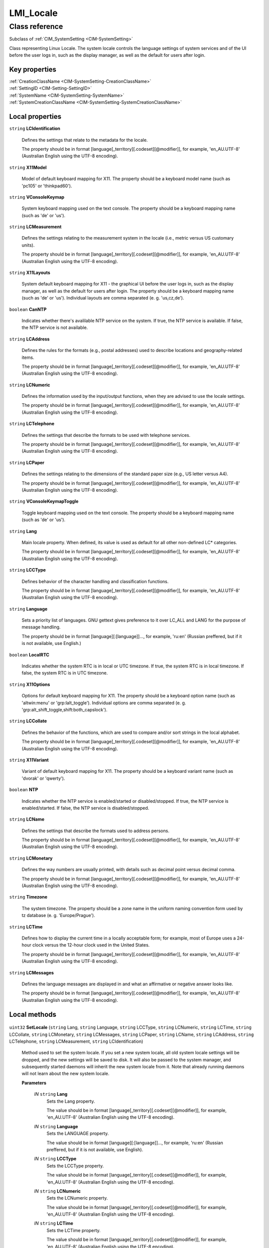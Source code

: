 .. _LMI-Locale:

LMI_Locale
----------

Class reference
===============
Subclass of :ref:`CIM_SystemSetting <CIM-SystemSetting>`

Class representing Linux Locale. The system locale controls the language settings of system services and of the UI before the user logs in, such as the display manager, as well as the default for users after login.


Key properties
^^^^^^^^^^^^^^

| :ref:`CreationClassName <CIM-SystemSetting-CreationClassName>`
| :ref:`SettingID <CIM-Setting-SettingID>`
| :ref:`SystemName <CIM-SystemSetting-SystemName>`
| :ref:`SystemCreationClassName <CIM-SystemSetting-SystemCreationClassName>`

Local properties
^^^^^^^^^^^^^^^^

.. _LMI-Locale-LCIdentification:

``string`` **LCIdentification**

    Defines the settings that relate to the metadata for the locale. 

    The property should be in format [language[_territory][.codeset][@modifier]], for example, 'en_AU.UTF-8' (Australian English using the UTF-8 encoding).

    
.. _LMI-Locale-X11Model:

``string`` **X11Model**

    Model of default keyboard mapping for X11. The property should be a keyboard model name (such as 'pc105' or 'thinkpad60').

    
.. _LMI-Locale-VConsoleKeymap:

``string`` **VConsoleKeymap**

    System keyboard mapping used on the text console. The property should be a keyboard mapping name (such as 'de' or 'us'). 

    
.. _LMI-Locale-LCMeasurement:

``string`` **LCMeasurement**

    Defines the settings relating to the measurement system in the locale (i.e., metric versus US customary units). 

    The property should be in format [language[_territory][.codeset][@modifier]], for example, 'en_AU.UTF-8' (Australian English using the UTF-8 encoding).

    
.. _LMI-Locale-X11Layouts:

``string`` **X11Layouts**

    System default keyboard mapping for X11 - the graphical UI before the user logs in, such as the display manager, as well as the default for users after login. The property should be a keyboard mapping name (such as 'de' or 'us'). Individual layouts are comma separated (e. g. 'us,cz,de').

    
.. _LMI-Locale-CanNTP:

``boolean`` **CanNTP**

    Indicates whether there's avalilable NTP service on the system. If true, the NTP service is available. If false, the NTP service is not available. 

    
.. _LMI-Locale-LCAddress:

``string`` **LCAddress**

    Defines the rules for the formats (e.g., postal addresses) used to describe locations and geography-related items. 

    The property should be in format [language[_territory][.codeset][@modifier]], for example, 'en_AU.UTF-8' (Australian English using the UTF-8 encoding).

    
.. _LMI-Locale-LCNumeric:

``string`` **LCNumeric**

    Defines the information used by the input/output functions, when they are advised to use the locale settings. 

    The property should be in format [language[_territory][.codeset][@modifier]], for example, 'en_AU.UTF-8' (Australian English using the UTF-8 encoding).

    
.. _LMI-Locale-LCTelephone:

``string`` **LCTelephone**

    Defines the settings that describe the formats to be used with telephone services. 

    The property should be in format [language[_territory][.codeset][@modifier]], for example, 'en_AU.UTF-8' (Australian English using the UTF-8 encoding).

    
.. _LMI-Locale-LCPaper:

``string`` **LCPaper**

    Defines the settings relating to the dimensions of the standard paper size (e.g., US letter versus A4). 

    The property should be in format [language[_territory][.codeset][@modifier]], for example, 'en_AU.UTF-8' (Australian English using the UTF-8 encoding).

    
.. _LMI-Locale-VConsoleKeymapToggle:

``string`` **VConsoleKeymapToggle**

    Toggle keyboard mapping used on the text console. The property should be a keyboard mapping name (such as 'de' or 'us'). 

    
.. _LMI-Locale-Lang:

``string`` **Lang**

    Main locale property. When defined, its value is used as default for all other non-defined LC* categories. 

    The property should be in format [language[_territory][.codeset][@modifier]], for example, 'en_AU.UTF-8' (Australian English using the UTF-8 encoding).

    
.. _LMI-Locale-LCCType:

``string`` **LCCType**

    Defines behavior of the character handling and classification functions. 

    The property should be in format [language[_territory][.codeset][@modifier]], for example, 'en_AU.UTF-8' (Australian English using the UTF-8 encoding).

    
.. _LMI-Locale-Language:

``string`` **Language**

    Sets a priority list of languages.  GNU gettext gives preference to it over LC_ALL and LANG for the purpose of message handling.

    The property should be in format [language][:[language]]..., for example, 'ru:en' (Russian preffered, but if it is not available, use English.)

    
.. _LMI-Locale-LocalRTC:

``boolean`` **LocalRTC**

    Indicates whether the system RTC is in local or UTC timezone. If true, the system RTC is in local timezone. If false, the system RTC is in UTC timezone.

    
.. _LMI-Locale-X11Options:

``string`` **X11Options**

    Options for default keyboard mapping for X11. The property should be a keyboard option name (such as 'altwin:menu' or 'grp:lalt_toggle'). Individual options are comma separated (e. g. 'grp:alt_shift_toggle,shift:both_capslock').

    
.. _LMI-Locale-LCCollate:

``string`` **LCCollate**

    Defines the behavior of the functions, which are used to compare and/or sort strings in the local alphabet. 

    The property should be in format [language[_territory][.codeset][@modifier]], for example, 'en_AU.UTF-8' (Australian English using the UTF-8 encoding).

    
.. _LMI-Locale-X11Variant:

``string`` **X11Variant**

    Variant of default keyboard mapping for X11. The property should be a keyboard variant name (such as 'dvorak' or 'qwerty').

    
.. _LMI-Locale-NTP:

``boolean`` **NTP**

    Indicates whether the NTP service is enabled/started or disabled/stopped. If true, the NTP service is enabled/started. If false, the NTP service is disabled/stopped.

    
.. _LMI-Locale-LCName:

``string`` **LCName**

    Defines the settings that describe the formats used to address persons. 

    The property should be in format [language[_territory][.codeset][@modifier]], for example, 'en_AU.UTF-8' (Australian English using the UTF-8 encoding).

    
.. _LMI-Locale-LCMonetary:

``string`` **LCMonetary**

    Defines the way numbers are usually printed, with details such as decimal point versus decimal comma. 

    The property should be in format [language[_territory][.codeset][@modifier]], for example, 'en_AU.UTF-8' (Australian English using the UTF-8 encoding).

    
.. _LMI-Locale-Timezone:

``string`` **Timezone**

    The system timezone. The property should be a zone name in the uniform naming convention form used by tz database (e. g. 'Europe/Prague').

    
.. _LMI-Locale-LCTime:

``string`` **LCTime**

    Defines how to display the current time in a locally acceptable form; for example, most of Europe uses a 24-hour clock versus the 12-hour clock used in the United States. 

    The property should be in format [language[_territory][.codeset][@modifier]], for example, 'en_AU.UTF-8' (Australian English using the UTF-8 encoding).

    
.. _LMI-Locale-LCMessages:

``string`` **LCMessages**

    Defines the language messages are displayed in and what an affirmative or negative answer looks like. 

    The property should be in format [language[_territory][.codeset][@modifier]], for example, 'en_AU.UTF-8' (Australian English using the UTF-8 encoding).

    

Local methods
^^^^^^^^^^^^^

    .. _LMI-Locale-SetLocale:

``uint32`` **SetLocale** (``string`` Lang, ``string`` Language, ``string`` LCCType, ``string`` LCNumeric, ``string`` LCTime, ``string`` LCCollate, ``string`` LCMonetary, ``string`` LCMessages, ``string`` LCPaper, ``string`` LCName, ``string`` LCAddress, ``string`` LCTelephone, ``string`` LCMeasurement, ``string`` LCIdentification)

    Method used to set the system locale. If you set a new system locale, all old system locale settings will be dropped, and the new settings will be saved to disk. It will also be passed to the system manager, and subsequently started daemons will inherit the new system locale from it. Note that already running daemons will not learn about the new system locale.

    
    **Parameters**
    
        *IN* ``string`` **Lang**
            Sets the Lang property. 

            The value should be in format [language[_territory][.codeset][@modifier]], for example, 'en_AU.UTF-8' (Australian English using the UTF-8 encoding).

            
        
        *IN* ``string`` **Language**
            Sets the LANGUAGE property. 

            The value should be in format [language][:[language]]..., for example, 'ru:en' (Russian preffered, but if it is not available, use English).

            
        
        *IN* ``string`` **LCCType**
            Sets the LCCType property. 

            The value should be in format [language[_territory][.codeset][@modifier]], for example, 'en_AU.UTF-8' (Australian English using the UTF-8 encoding).

            
        
        *IN* ``string`` **LCNumeric**
            Sets the LCNumeric property. 

            The value should be in format [language[_territory][.codeset][@modifier]], for example, 'en_AU.UTF-8' (Australian English using the UTF-8 encoding).

            
        
        *IN* ``string`` **LCTime**
            Sets the LCTime property. 

            The value should be in format [language[_territory][.codeset][@modifier]], for example, 'en_AU.UTF-8' (Australian English using the UTF-8 encoding).

            
        
        *IN* ``string`` **LCCollate**
            Sets the LCCollate property. 

            The value should be in format [language[_territory][.codeset][@modifier]], for example, 'en_AU.UTF-8' (Australian English using the UTF-8 encoding).

            
        
        *IN* ``string`` **LCMonetary**
            Sets the LCMonetar property. 

            The value should be in format [language[_territory][.codeset][@modifier]], for example, 'en_AU.UTF-8' (Australian English using the UTF-8 encoding).

            
        
        *IN* ``string`` **LCMessages**
            Sets the LCMessages property. 

            The value should be in format [language[_territory][.codeset][@modifier]], for example, 'en_AU.UTF-8' (Australian English using the UTF-8 encoding).

            
        
        *IN* ``string`` **LCPaper**
            Sets the LCPaper property. 

            The value should be in format [language[_territory][.codeset][@modifier]], for example, 'en_AU.UTF-8' (Australian English using the UTF-8 encoding).

            
        
        *IN* ``string`` **LCName**
            Sets the LCName property. 

            The value should be in format [language[_territory][.codeset][@modifier]], for example, 'en_AU.UTF-8' (Australian English using the UTF-8 encoding).

            
        
        *IN* ``string`` **LCAddress**
            Sets the LCAddress property. 

            The value should be in format [language[_territory][.codeset][@modifier]], for example, 'en_AU.UTF-8' (Australian English using the UTF-8 encoding).

            
        
        *IN* ``string`` **LCTelephone**
            Sets the LCTelephone property. 

            The value should be in format [language[_territory][.codeset][@modifier]], for example, 'en_AU.UTF-8' (Australian English using the UTF-8 encoding).

            
        
        *IN* ``string`` **LCMeasurement**
            Sets the LCMeasurement property. 

            The value should be in format [language[_territory][.codeset][@modifier]], for example, 'en_AU.UTF-8' (Australian English using the UTF-8 encoding).

            
        
        *IN* ``string`` **LCIdentification**
            Sets the LCIdentification property. 

            The value should be in format [language[_territory][.codeset][@modifier]], for example, 'en_AU.UTF-8' (Australian English using the UTF-8 encoding).

            
        
    
    .. _LMI-Locale-SetX11Keyboard:

``uint32`` **SetX11Keyboard** (``string`` Layouts, ``string`` Model, ``string`` Variant, ``string`` Options, ``boolean`` Convert)

    Method used to set the default key mapping of the X11 server. 

    
    **Parameters**
    
        *IN* ``string`` **Layouts**
            Sets X11 keyboard mapping (such as 'de' or 'us'). Individual layouts are comma separated (e. g. 'us,cz,de'). Required parameter.

            
        
        *IN* ``string`` **Model**
            Sets X11 keyboard model (such as 'pc105' or 'thinkpad60'). Optional parameter.

            
        
        *IN* ``string`` **Variant**
            Sets X11 keyboard variant (such as 'dvorak' or 'qwerty'). Optional parameter.

            
        
        *IN* ``string`` **Options**
            Sets X11 keyboard options (such as 'altwin:menu' or 'grp:lalt_toggle'). Individual options are comma separated (e. g. 'grp:alt_shift_toggle,shift:both_capslock'). Optional parameter.

            
        
        *IN* ``boolean`` **Convert**
            Convert may be set to optionally convert the X11 keyboard mapping to console keyboard configuration. Optional parameter. If set to TRUE, the nearest console keyboard setting for the chosen X11 setting is set.

            
        
    
    .. _LMI-Locale-SetNTP:

``uint32`` **SetNTP** (``boolean`` UseNTP)

    Method used to set whether the system clock is synchronized with the network using systemd-timesyncd. This will enable/start resp. disable/stop the systemd-timesyncd service.

    
    **Parameters**
    
        *IN* ``boolean`` **UseNTP**
            If set to TRUE, systemd-timesyncd service will be will enabled/started. If it is FALSE, systemd-timesyncd service will be disableed/stopped.

            
        
    
    .. _LMI-Locale-SetTime:

``uint32`` **SetTime** (``sint64`` UsecUTC, ``boolean`` Relative)

    Method used to set the system clock.

    
    **Parameters**
    
        *IN* ``sint64`` **UsecUTC**
            New system clock (microseconds since 1 Jan 1970 UTC).

            
        
        *IN* ``boolean`` **Relative**
            If set to TRUE, the passed UsecUTC value will be added to the current system time. If it is FALSE, the current system time will be set to the passed UsecUTC value.

            
        
    
    .. _LMI-Locale-SetVConsoleKeyboard:

``uint32`` **SetVConsoleKeyboard** (``string`` Keymap, ``string`` KeymapToggle, ``boolean`` Convert)

    Method used to set the key mapping on the virtual console. 

    
    **Parameters**
    
        *IN* ``string`` **Keymap**
            Sets the keyboard mapping on the virtual console (such as 'us' or 'cz-qwerty'), new mapping is applied instantly. Required parameter.

            
        
        *IN* ``string`` **KeymapToggle**
            Sets toggle keyboard mapping on the virtual console (such as 'us' or 'cz-qwerty'). Optional parameter.

            
        
        *IN* ``boolean`` **Convert**
            Convert may be set to optionally convert the console keyboard configuration to X11 keyboard mappings. Optional parameter. If set to TRUE, the nearest X11 keyboard setting for the chosen console setting is set.

            
        
    
    .. _LMI-Locale-SetTimezone:

``uint32`` **SetTimezone** (``string`` Timezone)

    Method used to set the system timezone. 

    
    **Parameters**
    
        *IN* ``string`` **Timezone**
            New timezone (such as 'Europe/Prague').

            
        
    
    .. _LMI-Locale-SetLocalRTC:

``uint32`` **SetLocalRTC** (``boolean`` LocalRTC, ``boolean`` FixSystem)

    Method used to set whether the RTC is in local time or UTC.

    
    **Parameters**
    
        *IN* ``boolean`` **LocalRTC**
            If set to TRUE, the RTC value is assumed to be stored in local time. If it is FALSE, the RTC value is assumed to be stored in UTC.

            
        
        *IN* ``boolean`` **FixSystem**
            If set to TRUE, the time from the RTC is read again and the system is clock adjusted according to the new setting. If it is FALSE, the system time is written to the RTC taking the new setting into account.

            
        
    

Inherited properties
^^^^^^^^^^^^^^^^^^^^

| ``string`` :ref:`InstanceID <CIM-ManagedElement-InstanceID>`
| ``string`` :ref:`SystemName <CIM-SystemSetting-SystemName>`
| ``string`` :ref:`Description <CIM-ManagedElement-Description>`
| ``string`` :ref:`ElementName <CIM-ManagedElement-ElementName>`
| ``string`` :ref:`Caption <CIM-ManagedElement-Caption>`
| ``string`` :ref:`SettingID <CIM-SystemSetting-SettingID>`
| ``string`` :ref:`CreationClassName <CIM-SystemSetting-CreationClassName>`
| ``uint64`` :ref:`Generation <CIM-ManagedElement-Generation>`
| ``string`` :ref:`SystemCreationClassName <CIM-SystemSetting-SystemCreationClassName>`

Inherited methods
^^^^^^^^^^^^^^^^^

| :ref:`VerifyOKToApplyToCollection <CIM-Setting-VerifyOKToApplyToCollection>`
| :ref:`VerifyOKToApplyIncrementalChangeToCollection <CIM-Setting-VerifyOKToApplyIncrementalChangeToCollection>`
| :ref:`VerifyOKToApplyIncrementalChangeToMSE <CIM-Setting-VerifyOKToApplyIncrementalChangeToMSE>`
| :ref:`ApplyToCollection <CIM-Setting-ApplyToCollection>`
| :ref:`ApplyToMSE <CIM-Setting-ApplyToMSE>`
| :ref:`ApplyIncrementalChangeToCollection <CIM-Setting-ApplyIncrementalChangeToCollection>`
| :ref:`ApplyIncrementalChangeToMSE <CIM-Setting-ApplyIncrementalChangeToMSE>`
| :ref:`VerifyOKToApplyToMSE <CIM-Setting-VerifyOKToApplyToMSE>`

